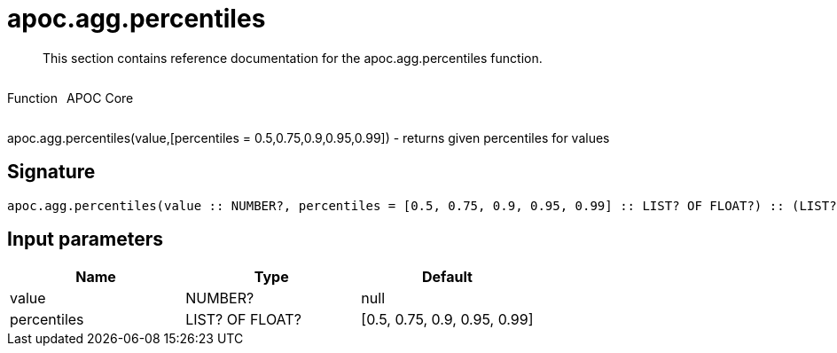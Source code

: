 ////
This file is generated by DocsTest, so don't change it!
////

= apoc.agg.percentiles
:description: This section contains reference documentation for the apoc.agg.percentiles function.

[abstract]
--
{description}
--

++++
<div style='display:flex'>
<div class='paragraph type function'><p>Function</p></div>
<div class='paragraph release core' style='margin-left:10px;'><p>APOC Core</p></div>
</div>
++++

apoc.agg.percentiles(value,[percentiles = 0.5,0.75,0.9,0.95,0.99]) - returns given percentiles for values

== Signature

[source]
----
apoc.agg.percentiles(value :: NUMBER?, percentiles = [0.5, 0.75, 0.9, 0.95, 0.99] :: LIST? OF FLOAT?) :: (LIST? OF ANY?)
----

== Input parameters
[.procedures, opts=header]
|===
| Name | Type | Default 
|value|NUMBER?|null
|percentiles|LIST? OF FLOAT?|[0.5, 0.75, 0.9, 0.95, 0.99]
|===

